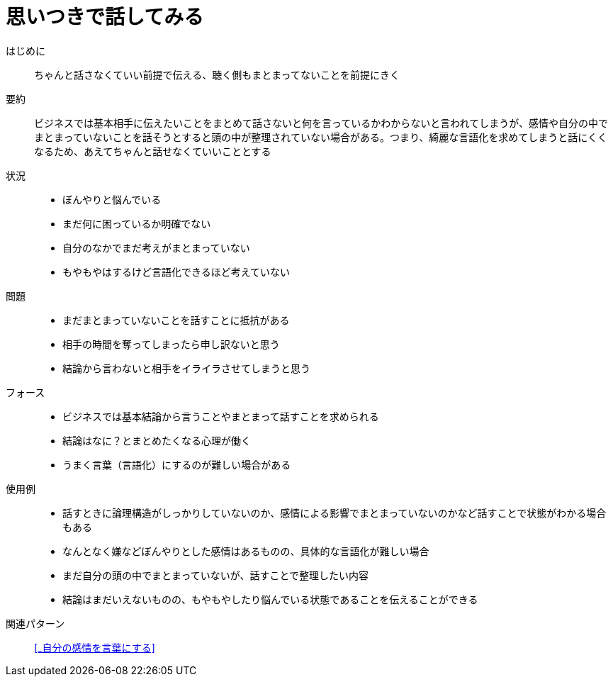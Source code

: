 = 思いつきで話してみる

はじめに::
ちゃんと話さなくていい前提で伝える、聴く側もまとまってないことを前提にきく

要約::
ビジネスでは基本相手に伝えたいことをまとめて話さないと何を言っているかわからないと言われてしまうが、感情や自分の中でまとまっていないことを話そうとすると頭の中が整理されていない場合がある。つまり、綺麗な言語化を求めてしまうと話にくくなるため、あえてちゃんと話せなくていいこととする

状況::
* ぼんやりと悩んでいる
* まだ何に困っているか明確でない
* 自分のなかでまだ考えがまとまっていない
* もやもやはするけど言語化できるほど考えていない

問題::
* まだまとまっていないことを話すことに抵抗がある
* 相手の時間を奪ってしまったら申し訳ないと思う
* 結論から言わないと相手をイライラさせてしまうと思う

フォース::
* ビジネスでは基本結論から言うことやまとまって話すことを求められる
* 結論はなに？とまとめたくなる心理が働く
* うまく言葉（言語化）にするのが難しい場合がある +


使用例::
* 話すときに論理構造がしっかりしていないのか、感情による影響でまとまっていないのかなど話すことで状態がわかる場合もある
* なんとなく嫌などぼんやりとした感情はあるものの、具体的な言語化が難しい場合
* まだ自分の頭の中でまとまっていないが、話すことで整理したい内容
* 結論はまだいえないものの、もやもやしたり悩んでいる状態であることを伝えることができる

関連パターン::
<<_自分の感情を言葉にする>>



